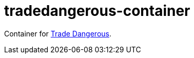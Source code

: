 # tradedangerous-container

Container for https://github.com/eyeonus/Trade-Dangerous[Trade Dangerous].

